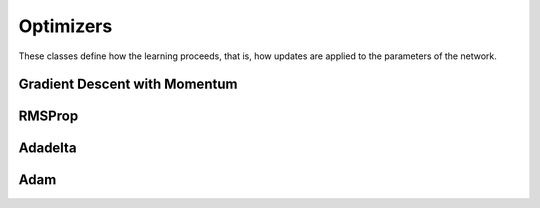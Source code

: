 .. ---------------------------------------------------------------------------
.. Copyright 2015 Nervana Systems Inc.
.. Licensed under the Apache License, Version 2.0 (the "License");
.. you may not use this file except in compliance with the License.
.. You may obtain a copy of the License at
..
..      http://www.apache.org/licenses/LICENSE-2.0
..
.. Unless required by applicable law or agreed to in writing, software
.. distributed under the License is distributed on an "AS IS" BASIS,
.. WITHOUT WARRANTIES OR CONDITIONS OF ANY KIND, either express or implied.
.. See the License for the specific language governing permissions and
.. limitations under the License.
.. ---------------------------------------------------------------------------

Optimizers
===========
These classes define how the learning proceeds, that is, how updates are
applied to the parameters of the network.

Gradient Descent with Momentum
------------------------------
.. autosummary::
   neon.optimizers.optimizer.GradientDescentMomentum

RMSProp
----------------------------
.. autosummary::
   neon.optimizers.optimizer.RMSProp

Adadelta
--------
.. autosummary::
   neon.optimizers.optimizer.Adadelta

Adam
----
.. autosummary::
   neon.optimizers.optimizer.Adam

